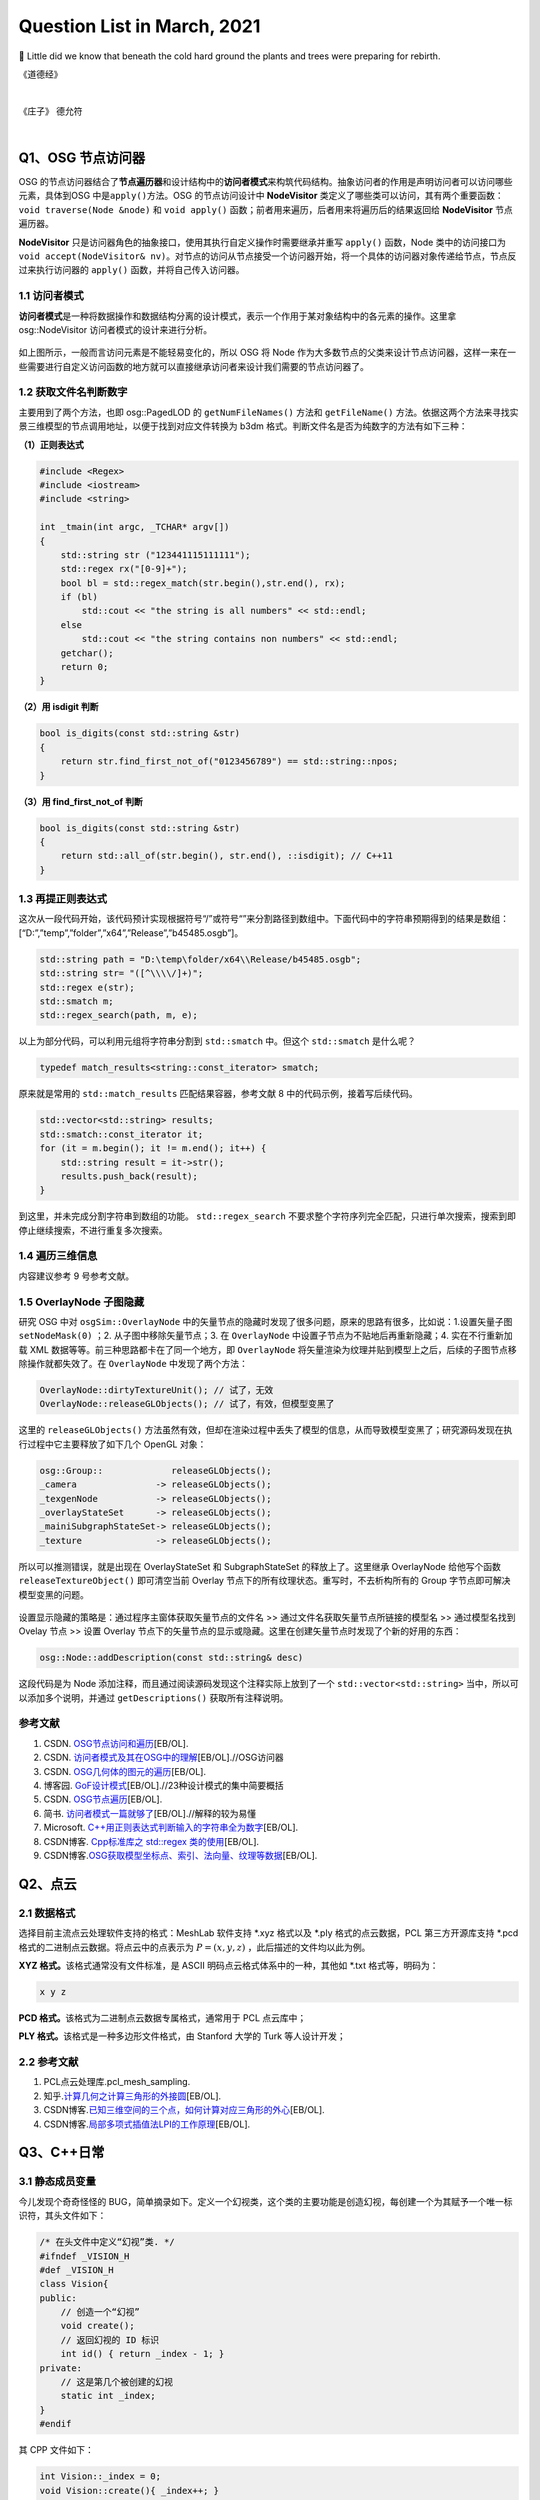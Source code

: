 Question List in March, 2021
============================

🌱 Little did we know that beneath the cold hard ground the plants and
trees were preparing for rebirth.


《道德经》

.. raw:: html

   <html xmlns="http://www.w3.org/1999/xhtml"><head></head><body><font size="4" face="华文楷体">道冲，用之或不盈。渊兮，似万物之宗。挫其锐，解其纷，和其光，同其尘，湛兮，似或存。吾不知谁之子，象帝之先。</font></body></html>   

|
 
《庄子》 德允符

.. raw:: html

   <html xmlns="http://www.w3.org/1999/xhtml"><head></head><body><font size="4" face="华文楷体">鲁哀公问于仲尼曰：“卫有恶人焉，曰哀骀（tái）它（tuō）。丈夫与之处者，思而不能去也。妇人见之，请于父母曰‘与为人妻，宁为夫子妾’者，十数而未止也。未尝有闻其唱者也，常和人而已矣。无君人之位以济乎人之死，无聚禄以望人之腹。又以恶骇天下，和而不唱，知不出乎四域，且而雌雄合乎前，是必有异乎人者也。寡人召而观之，果以恶骇天下。与寡人处，不至以月数，而寡人有意乎其为人也；不至乎期（jī）年，而寡人信之。国无宰，寡人传国焉。闷然而后应。氾而若辞，寡人丑乎，卒授之国。无几何也，去寡人而行，寡人恤焉若有亡也，若无与乐是国也。是何人者也？”</br>仲尼曰：“丘也尝使于楚矣，适见子食于其死母者，少焉眴（shùn）若皆弃之而走。不见己焉尔，不得类焉尔。所爱其母者，非爱其形也，爱使其形者也。战而死者，其人之葬也不以翣（shà）资；刖（yuè）者之屦（jù），无为爱之；皆无其本矣。为天子之诸御，不爪翦（jiǎn），不穿耳；取妻者止于外，不得复使。形全犹足以为尔，而况全德之人乎！今哀骀它未言而信，无功而亲，使人授己国，唯恐其不受也，是必才全而德不形者也。”</br>哀公曰：“何谓才全？”</br>仲尼曰：“死生存亡，穷达贫富，贤与不肖毁誉，饥渴寒暑，是事之变，命之行也；日夜相代乎前，而知不能规乎其始者也。故不足以滑（gǔ）和，不可入于灵府。使之和豫，通而不失于兑（yuè），使日夜无郤（xì）而与物为春，是接而生时于心者也。是之谓才全。”“何谓德不形？”曰：“平者，水停之盛也。其可以为法也，内保之而外不荡也。德者，成和之脩也。德不形者，物不能离也。”</br>哀公异日以告闵子曰：“始也吾以南面而君天下，执民之纪而忧其死，吾自以为至通矣。今吾闻至人之言，恐吾无其实，轻用吾身而亡其国。吾与孔丘，非君臣也，德友而已矣。</font></body></html>   

|

Q1、OSG 节点访问器
------------------

OSG
的节点访问器结合了\ **节点遍历器**\ 和设计结构中的\ **访问者模式**\ 来构筑代码结构。抽象访问者的作用是声明访问者可以访问哪些元素，具体到OSG
中是\ ``apply()``\ 方法。OSG 的节点访问设计中 **NodeVisitor**
类定义了哪些类可以访问，其有两个重要函数：\ ``void traverse(Node &node)``
和 ``void apply()`` 函数；前者用来遍历，后者用来将遍历后的结果返回给
**NodeVisitor** 节点遍历器。

**NodeVisitor**
只是访问器角色的抽象接口，使用其执行自定义操作时需要继承并重写
``apply()`` 函数，Node
类中的访问接口为\ ``void accept(NodeVisitor& nv)``\ 。对节点的访问从节点接受一个访问器开始，将一个具体的访问器对象传递给节点，节点反过来执行访问器的
``apply()`` 函数，并将自己传入访问器。

.. _11-访问者模式:

1.1 访问者模式
~~~~~~~~~~~~~~

**访问者模式**\ 是一种将数据操作和数据结构分离的设计模式，表示一个作用于某对象结构中的各元素的操作。这里拿
osg::NodeVisitor 访问者模式的设计来进行分析。

.. figure:: pic/202103/Visitor.png
   :align: center
   :scale: 48

如上图所示，一般而言访问元素是不能轻易变化的，所以 OSG 将 Node
作为大多数节点的父类来设计节点访问器，这样一来在一些需要进行自定义访问函数的地方就可以直接继承访问者来设计我们需要的节点访问器了。

.. _12-获取文件名判断数字:

1.2 获取文件名判断数字
~~~~~~~~~~~~~~~~~~~~~~

主要用到了两个方法，也即 osg::PagedLOD 的 ``getNumFileNames()`` 方法和
``getFileName()``
方法。依据这两个方法来寻找实景三维模型的节点调用地址，以便于找到对应文件转换为
b3dm 格式。判断文件名是否为纯数字的方法有如下三种：

**（1）正则表达式**

.. code:: c++

   #include <Regex>
   #include <iostream>
   #include <string>

   int _tmain(int argc, _TCHAR* argv[])
   {
       std::string str ("123441115111111");
       std::regex rx("[0-9]+");
       bool bl = std::regex_match(str.begin(),str.end(), rx);
       if (bl)
           std::cout << "the string is all numbers" << std::endl;
       else
           std::cout << "the string contains non numbers" << std::endl;
       getchar();
       return 0;
   }

**（2）用 isdigit 判断**

.. code:: c++

   bool is_digits(const std::string &str)
   {
       return str.find_first_not_of("0123456789") == std::string::npos;
   }

**（3）用 find_first_not_of 判断**

.. code:: c++

   bool is_digits(const std::string &str)
   {
       return std::all_of(str.begin(), str.end(), ::isdigit); // C++11
   }

.. _13-再提正则表达式:

1.3 再提正则表达式
~~~~~~~~~~~~~~~~~~

这次从一段代码开始，该代码预计实现根据符号“/”或符号“\”来分割路径到数组中。下面代码中的字符串预期得到的结果是数组：[“D:”,”temp”,”folder”,”x64”,”Release”,”b45485.osgb”]。

.. code:: c++

   std::string path = "D:\temp\folder/x64\\Release/b45485.osgb";
   std::string str= "([^\\\\/]+)";
   std::regex e(str);
   std::smatch m;
   std::regex_search(path, m, e);

以上为部分代码，可以利用元组将字符串分割到 ``std::smatch`` 中。但这个
``std::smatch`` 是什么呢？

.. code:: c++

   typedef match_results<string::const_iterator> smatch;

原来就是常用的 ``std::match_results`` 匹配结果容器，参考文献 8
中的代码示例，接着写后续代码。

.. code:: c++

   std::vector<std::string> results;
   std::smatch::const_iterator it;
   for (it = m.begin(); it != m.end(); it++) {
       std::string result = it->str();
       results.push_back(result);
   }

到这里，并未完成分割字符串到数组的功能。 ``std::regex_search``
不要求整个字符序列完全匹配，只进行单次搜索，搜索到即停止继续搜索，不进行重复多次搜索。

.. _14-遍历三维信息:

1.4 遍历三维信息
~~~~~~~~~~~~~~~~

内容建议参考 9 号参考文献。

.. _15-overlaynode-子图隐藏:

1.5 OverlayNode 子图隐藏
~~~~~~~~~~~~~~~~~~~~~~~~

研究 OSG 中对 ``osgSim::OverlayNode``
中的矢量节点的隐藏时发现了很多问题，原来的思路有很多，比如说：1.设置矢量子图
``setNodeMask(0)`` ；2. 从子图中移除矢量节点；3. 在 ``OverlayNode``
中设置子节点为不贴地后再重新隐藏；4. 实在不行重新加载 XML
数据等等。前三种思路都卡在了同一个地方，即 ``OverlayNode``
将矢量渲染为纹理并贴到模型上之后，后续的子图节点移除操作就都失效了。在
``OverlayNode`` 中发现了两个方法：

.. code:: c++

   OverlayNode::dirtyTextureUnit(); // 试了，无效
   OverlayNode::releaseGLObjects(); // 试了，有效，但模型变黑了

这里的 ``releaseGLObjects()``
方法虽然有效，但却在渲染过程中丢失了模型的信息，从而导致模型变黑了；研究源码发现在执行过程中它主要释放了如下几个
OpenGL 对象：

.. code:: c++

   osg::Group::             releaseGLObjects();
   _camera               -> releaseGLObjects();
   _texgenNode           -> releaseGLObjects();
   _overlayStateSet      -> releaseGLObjects();
   _mainiSubgraphStateSet-> releaseGLObjects();
   _texture              -> releaseGLObjects();

所以可以推测错误，就是出现在 OverlayStateSet 和 SubgraphStateSet
的释放上了。这里继承 OverlayNode 给他写个函数 ``releaseTextureObject()``
即可清空当前 Overlay 节点下的所有纹理状态。重写时，不去析构所有的 Group
字节点即可解决模型变黑的问题。

.. figure:: pic/202103/Node_hidden.png
   :align: center

设置显示隐藏的策略是：通过程序主窗体获取矢量节点的文件名 >>
通过文件名获取矢量节点所链接的模型名 >> 通过模型名找到 Ovelay 节点 >>
设置 Overlay
节点下的矢量节点的显示或隐藏。这里在创建矢量节点时发现了个新的好用的东西：

.. code:: c++

   osg::Node::addDescription(const std::string& desc)

这段代码是为 Node 添加注释，而且通过阅读源码发现这个注释实际上放到了一个
``std::vector<std::string>`` 当中，所以可以添加多个说明，并通过
``getDescriptions()`` 获取所有注释说明。

.. _参考文献-1:

参考文献
~~~~~~~~

1. CSDN.
   `OSG节点访问和遍历 <https://blog.csdn.net/danshiming/article/details/109560162>`__\ [EB/OL].

2. CSDN.
   `访问者模式及其在OSG中的理解 <https://blog.csdn.net/qq_31709249/article/details/87525414>`__\ [EB/OL].//OSG访问器

3. CSDN.
   `OSG几何体的图元的遍历 <https://blog.csdn.net/csxiaoshui/article/details/78193744>`__\ [EB/OL].

4. 博客园.
   `GoF设计模式 <https://www.cnblogs.com/leigepython/p/9996430.html>`__\ [EB/OL].//23种设计模式的集中简要概括

5. CSDN.
   `OSG节点遍历 <https://blog.csdn.net/niu2212035673/article/details/75197843>`__\ [EB/OL].

6. 简书.
   `访问者模式一篇就够了 <https://www.jianshu.com/p/1f1049d0a0f4>`__\ [EB/OL].//解释的较为易懂

7. Microsoft.
   `C++用正则表达式判断输入的字符串全为数字 <https://social.msdn.microsoft.com/Forums/zh-CN/5a76cbca-e074-42bf-9774-1ba371dbbc13/c?forum=visualcpluszhchs>`__\ [EB/OL].

8. CSDN博客. `Cpp标准库之 std::regex
   类的使用 <https://blog.csdn.net/l357630798/article/details/78235307>`__\ [EB/OL].

9. CSDN博客.\ `OSG获取模型坐标点、索引、法向量、纹理等数据 <https://blog.csdn.net/qq_31709249/article/details/94357183>`__\ [EB/OL].

Q2、点云
--------

.. _21-数据格式:

2.1 数据格式
~~~~~~~~~~~~

选择目前主流点云处理软件支持的格式：MeshLab 软件支持 \*.xyz 格式以及
\*.ply 格式的点云数据，PCL 第三方开源库支持 \*.pcd
格式的二进制点云数据。将点云中的点表示为 :math:`P=(x,y,z)`
，此后描述的文件均以此为例。

**XYZ 格式。**\ 该格式通常没有文件标准，是 ASCII
明码点云格式体系中的一种，其他如 \*.txt 格式等，明码为：

.. code:: 

   x y z

**PCD 格式。**\ 该格式为二进制点云数据专属格式，通常用于 PCL 点云库中；

**PLY 格式。**\ 该格式是一种多边形文件格式，由 Stanford 大学的 Turk
等人设计开发；

.. _22-参考文献:

2.2 参考文献
~~~~~~~~~~~~

1. PCL点云处理库.pcl_mesh_sampling.

2. 知乎.\ `计算几何之计算三角形的外接圆 <https://www.zhihu.com/question/37577447>`__\ [EB/OL].

3. CSDN博客.\ `已知三维空间的三个点，如何计算对应三角形的外心 <https://blog.csdn.net/w565066157/article/details/80847227>`__\ [EB/OL].

4. CSDN博客.\ `局部多项式插值法LPI的工作原理 <https://blog.csdn.net/shengmingqijiquan/article/details/52355066>`__\ [EB/OL].

Q3、C++日常
-----------

.. _31-静态成员变量:

3.1 静态成员变量
~~~~~~~~~~~~~~~~

今儿发现个奇奇怪怪的
BUG，简单摘录如下。定义一个幻视类，这个类的主要功能是创造幻视，每创建一个为其赋予一个唯一标识符，其头文件如下：

.. code:: c++

   /* 在头文件中定义“幻视”类. */
   #ifndef _VISION_H
   #def _VISION_H
   class Vision{
   public:
       // 创造一个“幻视”
       void create();
       // 返回幻视的 ID 标识
       int id() { return _index - 1; }
   private:
       // 这是第几个被创建的幻视
       static int _index;
   }
   #endif

其 CPP 文件如下：

.. code:: c

   int Vision::_index = 0;
   void Vision::create(){ _index++; }

如上所示，如果我们程序中创建一个幻视，并输出此次创建的“幻视”的
ID，代码为：

.. code:: c

   Vision v1;
   v1.create();
   printf("Vision %02d", v1.id());

此时，应该输出：Vision 00，然而在不同的编译器中，其可能输出的是：Vision
-01。这是为啥呢，通过调试可以发现，调用 ``create()`` 函数后，CPP
中静态的 ``_index`` 变量已经是 1
了；然而在头文件中返回该值时，这个值为仍然为
0。秉持静态成员变量的域在当前文件的要求，返回该值的函数应该写在 CPP 中：

.. code:: c++

   /*--- Vision.h ---*/
   class Vision{
   public:
       // 创造一个“幻视”
       void create();
       // 返回幻视的 ID 标识
       int id();
   private:
       // 这是第几个被创建的幻视
       static int _index;
   }
   /*--- Vision.cpp ---*/
   int Vision::_index = 0;
   int Vision::id(){ return _index - 1; }
   void Vision::create(){ _index++; }

由此，解决了这个奇奇怪怪的 BUG。

.. _32-pycharm打包exe报错:

3.2 PyCharm打包exe报错
~~~~~~~~~~~~~~~~~~~~~~

提示：NameError: name ‘raw_input’ is not defined.
至于如何解决这个问题，网上有不同的答案，我们通过分析和实验来找到正确的。首先，生成程序要用
``pip`` 工具安装 ``pyinstaller`` 程序包：

.. code:: 

   pip install pyinstaller

安装后，打包程序的命令是：

.. code:: 

   pyinstaller -F -w main.py

这里，\ ``-F`` 指生成单个可执行程序文件，\ ``-w``
是指禁止弹出黑色的命令行窗口。

网上说 ``row_input()`` 函数时 Python 2.X 版本所使用的命令，Python 3.X
版本应该使用 ``input()``
函数；本次用程序进行打包时编译通过，证明版本正确。参考文献 1
的加包也无法根治问题。所以问题出在 pyinstaller 所使用的 Python
版本不对。折腾半天，还是直接换函数好了，服了。

.. figure:: pic/weibo/tieba_emotion_08.png
   :align: center
   :scale: 24

.. _33-gvim打印代码带行号:

3.3 GVIM打印代码带行号
~~~~~~~~~~~~~~~~~~~~~~

.. code:: 

   set printoptions = number:y

.. _34-qt-打包程序:

3.4 Qt 打包程序
~~~~~~~~~~~~~~~

使用 Qt 打包 exe 的过程很简单：1. 拷贝 release 中 exe
文件到新建文件夹中；2. 打开 Qt 5.15.2 窗口跳转到新建文件夹中，输入：

   ``windeployqt test.exe``

由此即可得到 exe 程序的发布集合，如果需要后续执行打包处理，则可使用
Enigma Virtual Box 进行打包；如果后续还需对程序进行加密，则可使用 The
Enigma Protector 执行加密处理。

.. _35-qt-调用其他-exe:

3.5 Qt 调用其他 EXE
~~~~~~~~~~~~~~~~~~~

使用 Qt 调用其他 EXE 程序的操作主要在 ``QProcess``
类中进行，这里有几个关键点暂时没搞明白，可能需要留到清明节之后再予以处理了：

-  在使用 QProcess 调用其他 exe 程序时，指定运行环境在 exe 程序目录下；

-  如何根据 exe 返回的消息动态刷新界面中的控件消息；

.. _参考文献-2:

参考文献
~~~~~~~~

1. CSDN博客.\ `pyinstaller生成exe后无法执行 <https://blog.csdn.net/Mr0Yang/article/details/51714581>`__\ [EB/OL].

2. CSDN博客.\ `让Vim打印到纸上时显示行号 <https://blog.csdn.net/xiliuhu/article/details/6047658>`__\ [EB/OL].

Q4、B3DM
--------

B3DM，\ *Batched 3D Data
Model*\ ，译为批处理三维模型，支持三维模型离线批处理并通过数据流传送到网络客户端进行渲染和交互。B3DM
是由头文件和数据体两部分组成的，使用 glTF 格式存储的二进制文件；其在
glTF 数据格式的基础上添加了属性表信息，每个模型都是一个要素。

.. _41-b3dm-格式剖析:

4.1 B3DM 格式剖析
~~~~~~~~~~~~~~~~~

B3DM 文件由 28 字节的文件头和 :math:`x` 字节的文件体构成；头文件的前 4
个字节为 magic 码，设定为ASCII 字符 “b3dm”；5~8 字节是作为 B3DM
版本号的整形变量，目前为 1；9~12
字节表示包含头文件在内的文件总字节长度，即 :math:`28+x`\ ；13~28
字节分别以 4 字节整形变量存储 Featrue Table、Batch Table 的 JSON
字节长度和二进制文件长度。

.. figure:: pic/202103/b3dm.png
   :align: center

如上图所示，B3DM 格式作为 3DTiles 网络端三维模型存储格式中的一种，共享
3DTiles 的通用头文件和文件体的结构和布局。B3DM
文件体也可存储\ **属性表（\ Feature Table\ ）**\ 和\ **批次表（\ Batch
Table\ ）**\ 信息，属性表一般存储诸如模型位置等的一些必要的渲染属性信息；而批次表的设计理念与
GIS
应用中的文本属性信息十分相似，如模型高度、楼层数等信息统统可以放在批次表
Batch Table 中进行存储。二进制文件的余下部分将以二进制 glTF
的格式进行存储。

Feature Table
^^^^^^^^^^^^^

如本节第一幅图所示，Feature Table 由 JSON Header 和 Binary Body
两部分构成；JSON Header 以 JSON 格式存储了属性表中存储的各个属性，Binary
Body
则以紧凑二进制的形式存储了相关属性的实际数值，使用二进制值的唯一方式是通过
JSON Header 中存储的偏移量寻访相应的数据段。

.. figure:: pic/202103/FeatureTable.png
   :align: center
   :scale: 20

对于所有 3DTiles 格式而言 Feature Table
都是必要的，该属性表存储了一些瓦片中要素绘制的关键几何值数组，这些存储在
Feature Table
中的值包括两种：一是\ **全局属性信息**\ ，比如点云数据的点数、实例模型
I3DM
中几何实例的个数；二是\ **要素属性信息**\ ，比如点云数据中每个点的位置、实例模型中每个实例的位置，这些属性信息均以偏移量的形式存储，使用时需要根据偏移值在二进制文件中寻找对应的数据段。以
``byteOffset`` 所指向的要素属性类型取决于要素的属性，如 ``POSITION``
的语义可以解析为 3 维 ``float`` 数组。

Batch Table
^^^^^^^^^^^

而 Batch Table
则不那么必要了，这里存储的是类似二维地理信息系统中文本属性的信息。批次表
Batch Table
也能够存储诸如瓦片中要素个数一类的全局信息，也可存储相关的要素属性信息；只不过在存储其他要素属性时，由于批次表中存储的信息与应用相关，故而要指定二进制组件的基本类型以及组件容器数组的类型。由类型的比特位数即可计算出二进制体中属性数据所对应的数据段。

.. figure:: pic/202103/componentType.jpg
   :align: center
   :scale: 60

.. figure:: pic/weibo/doge_lv.png
   :align: center
   :scale: 30

B3DM 格式的属性表 Feature Table 存且仅存（）全局属性信息：而其批次表
Batch Table 存储了该批文件中存储的模型要素个数 ``BATCH_LENGTH``
和模型建立在局部坐标系中时坐标系原点的世界坐标 ``RTC_CENTER``\ 。

.. _42-gltf-格式剖析:

4.2 glTF 格式剖析
~~~~~~~~~~~~~~~~~

目前没有太大精力去剖析了，如果需要的话在下个月的记录文件里操作。

.. _参考文献-3:

参考文献
~~~~~~~~

1. CSDN博客.
   `3dTile技术研究-概念详述(7) <https://blog.csdn.net/baidu_38621657/article/details/113822516>`__\ [EB/OL].

2. CSDN博客.
   `3dTile技术研究-概念详述(8) <https://blog.csdn.net/baidu_38621657/article/details/113829390>`__\ [EB/OL].

3. CSDN博客.
   `3dTile技术研究-概念详述(9) <https://blog.csdn.net/baidu_38621657/article/details/113821339>`__\ [EB/OL].

4. GitHub. `Batched 3D
   Model <https://github.com/CesiumGS/3d-tiles/tree/master/specification/TileFormats/Batched3DModel>`__\ [EB/OL].

5. CSDN博客. `3DTile
   的geometricError含义 <https://blog.csdn.net/Rsoftwaretest/article/details/106740269>`__\ [EB/OL].

6. CSDN博客.
   `3DTile中的geometricError和boundingVolume <https://blog.csdn.net/Rsoftwaretest/article/details/107580912>`__\ [EB/OL].

7. Shehzan Mohammed. `3D Tiles
   Overview <https://github.com/CesiumGS/3d-tiles/blob/master/3d-tiles-overview.pdf>`__\ [EB/OL].

Q5、WebGIS 开发环境
-------------------

PostgreSQL+PostGIS 作为后端数据服务提供者，Tomcat
作为后端调试服务器，Geoserver
作为服务提供方进行服务打包并发布。这里参考\ `菜鸟教程 <https://www.runoob.com/postgresql/postgresql-tutorial.html>`__\ 介绍一下
PostgreSQL 以及 PostGIS 的渊源。

PostgreSQL 发源于加州大学伯克利分校计算机系 *Michael Stonebraker*
教授领导的 POSTGRES 项目，该项目始创于 1986 年，并于 1994 年由 *Andrew
Yu* 和 *Jolly Chen* 以 Postgres95 的名字发布于互联网，到 1996 年更名为
PostgreSQL。POSTGRES 是对 Post INGRES 的缩写[21]， 名字中的 INGRES 是 70
年代加州大学伯克利分校研究的早期数据库系统，全称为交互式图形和检索系统
Interactive Graphics and Retrieval
System，这是一套关系型数据库管理系统（Relational Database Management
System，DBMS），在项目搁置后因计算机文件系统的更新等诸多原因无法接续，故而更名为
POSTGRES 继承原有思想进行新世代的关系型数据库开发。

PostGIS 是对象关系型数据库 PostgreSQL 的空间扩展，其开源项目由
Refractions Research 公司启动，旨在建立一套开源的空间数据库技术。PostGIS
通过向 PostgreSQL
中添加对\ **空间数据类型**\ 、\ **空间索引**\ 和\ **空间函数**\ 等的支持，将
PostgreSQL 数据库管理系统转换为\ **空间数据库**\ 。PostGIS 自动继承了
PostgreSQL的"**企业级**"特性以及开放源代码的标准。PostGIS 作为
PostgreSQL 的一个插件将PostgreSQL变成了一个强大的空间数据库。

-  Linq2DB 是做什么用的；

-  PostGIS 是怎么做查询分析的；

-  如何开放 IIS 端口号；

-  如何用 asp.net 发布空间查询服务；

-  什么是 ContentType 以及怎样设置它；

-  LINQ 与 C# 的反射机制及其应用场景；

-  后缀名 .asmx 和 .asax 代表什么；

-  由 PostgreSQL 表生成 C# 实体类。

针对上面提出来的一些设想和知识点，展开后续研究，并将学习和开发工作完整的记录如下。

.. _51-orm-of-postgresql:

5.1 ORM of PostgreSQL
~~~~~~~~~~~~~~~~~~~~~

ORM，Object Relational
Mapping，翻译为对象关系映射，用于实现面向对象编程语言里不同类型系统的数据之间的转换，实际上是通过实例对象的语法完成关系型数据库的操作的技术。针对应用程序的数据操作，直接编写原生
SQL 语句会存在两方面的问题：

1. **SQL 语句的执行效率**\ ：应用开发程序员需要耗费一大部分精力去优化
   SQL 语句；

2. **数据库迁移**\ ：针对 MySQL 开发的 SQL 语句无法直接应用到 Oracle
   数据库上，一旦需要迁移数据库，便需要考虑跨平台问题。

这两个问题出现的原因在于，面向对象是从软件工程基本原则（如耦合、聚合、封装）的基础上发展起来的，而关系数据库则是从数学理论发展而来的，两套理论存在显著的区别。对象关系映射技术正是为了解决这个不匹配的现象而存在的。目前的常见
OMR 产品有 Entity Framework、Link to SQL、Active Record、OpenRecord
等，在以上厚重的 OMR 之后又继续兴起了 Dapper、Massive、PetaPoco 等微 ORM
产品，而目前在 C# 语言中应用最为广泛的是 LINQ 数据访问库 LINQ to
DB，也即 Linq2DB。

Linq2DB 与 T4 模板
^^^^^^^^^^^^^^^^^^

重量级实体框架 Entity Framework 包括三种类型：Data First、Model
First、Code First；而相对于 EF 这种重量级的自动框架，Linq2DB 是取其 Data
First 类型（从数据库到Mode）的轻量级半自动 ORM 框架，该类库目前仅支持 C#
语言。

T4 模版是 VS 自带的一个自定义工具，在 VS 中
[新建]\ :math:`\rightarrow`\ [文本模版] 即可创建 \*.tt 或 \*.ttinclude
格式的 T4 模板，该模版是在代码编译前的运行的，也就是说工程编译前就会运行
T4 模版连接数据库并根据数据库的内部自动生成一个和数据库对应的实体类。

若想在程序中使用 T4 模板，可以在引用上右键，点击 [管理 NuGet 包]，搜索
Linq2DB.T4Template，从而在当前工程中添加模板库；模板库添加完成后的具体使用可以参考文献
7。程序包提供的方法很简单：

1. 从添加到工程的 LinqToDB.Templates 文件夹中复制符合工程要求的
   CopyMe.PostgreSQL.tt.txt 到指定目录，并将文件名更改为自定义的
   xxx.tt；

2. 双击打开 xxx.tt 文件，更改其配置信息诸如 NamespaceName
   命名空间、LoadPostgreSQLMetadata
   函数设定数据库的链接字符串等等，其他配置信息可依据参考文献 7
   对应更改；

3. 右键 xxx.tt 文件，点击 “Run Custom Tool” 即可编译 T4
   文件生成对应的实体类。

但是在实际操作时遇到了 BUG，提示“无法找到
System.Runtime.Com;ilerServices.Unsate”，这个问题其实是工程中没有添加对应包的
NuGet
引用或者程序使用的包的版本不正确所引起的，解决策略就是添加对应的引用包，并使用
``gacutil`` 命令将工程引用位置的程序集 dll
添加到工程缓存，重启后再次编译即可。

.. code:: 

   错误描述：System.IO.FileNotFoundException: Could not load file or assembly 'System.Runtime.CompilerServices.Unsafe, Version=4.0.4.1, Culture=neutral, PublicKeyToken=b03f5f7f11d50a3a' or one of its dependencies. 系统找不到指定的文件。
   依赖版本：4.0.4.1-->4.5.3
   修复命令：gacutil /i System.Runtime.CompilerServices.Unsafe.dll

   错误描述: System.IO.FileNotFoundException: Could not load file or assembly 'System.Numerics.Vectors, Version=4.1.4.0, Culture=neutral, PublicKeyToken=b03f5f7f11d50a3a' or one of its dependencies. 系统找不到指定的文件。
   依赖版本：4.1.4.0-->4.5.0
   修复命令：gacutil /i System.Numerics.Vectors.dll

EntitysCodeGenerate
^^^^^^^^^^^^^^^^^^^

从数据库中生成表对应的 VB/C# 实体代码，可实现数据库列和 VB/C#
代码类型的映射、实体命名空间、代码个性化注释、是否生成对应的数据库操作等。同时通过实体可实现简单数据库添加、修改、删除、查询等操作，对添加和修改提供一个统一的保存操作（即实体会根据主键或实体条件值自动判断是更新还是插入）。

.. figure:: pic/202103/EntitysCodeGenerate.png
   :align: center
   :scale: 60

该工具属于程序员自己实现的简易 OMR 数据实体转换工具，支持 Oracle、SQL
Server、Access、MySQL、Sybase、SQLite、DB2、OleDb、PostgreSQL、DM（达梦）以及PowerDesigner
等数据库。

.. _52-postgis-空间查询:

5.2 PostGIS 空间查询
~~~~~~~~~~~~~~~~~~~~

使用 Linq2DB 对 PostGIS 进行空间查询时需要在 C# 中为工程安装
LinqToDBPostGisNTS 包，这个包是有适用性的所以目前不大能用了；C# 的
Linq2DB 库本身已经涵盖了对 PostGIS 的扩展。空间查询可以参考 PostGIS
数据库中的 SQL 语句和 LING to DB 中 PostGIS
拓展的示例代码进行自定义化的功能定制。比如传入空间框选多边形的坐标，要求分类统计该区域覆盖的楼宇的属性信息时，可以参考如下代码片段：

PostGIS SQL
^^^^^^^^^^^

.. code:: sql

   SELECT ST_Union(ST_Clip(rast,geom)) AS rast
   FROM staging.tmean_19
   CROSS JOIN
   ST_MakeEnvelope(3.87,73.67,53.55,135.05,4326) As geom
   WHERE ST_Intersects(rast,geom) AND month=1;

LinqToDBPostGisNTS 
^^^^^^^^^^^^^^^^^^

.. code:: c#

   using LinqToDBPostGisNetTopologySuite
   using (var db = new PostGisTestDataConnection()) {
       NetTopologySuite.Geometries.Point point = new Point(
           new Coordinate(1492853, 6895498)) { SRID = 3857 };
       var dms = db.Select(() => GeometryOutput.STAsLatLonText(point));
       var nearestCity = db.Cities
           .OrderBy(c => c.Geometry.STDistance(point))
           .FirstOrDefault();
       var selected = db.Polygons
           .Where(p => p.Geometry.STArea() > 150.0)
           .OrderBy(p => p.Geometry.STDistance(point))
           .ToList();
       var stats = db.Polygons
           .Select(c => new {
                    Id = c.Id,
                    Name = c.Name,
                    Area = c.Geometry.STArea(),
                    Distance = c.Geometry.STDistance(point),
                    NumPoints = c.Geometry.STNPoints(),
                    Srid = c.Geometry.STSrId(),
                    Wkt = c.Geometry.STAsText(),
                })
           .ToList();
   }

Result
^^^^^^

根据上面两端代码，PostGIS 查询指定范围数据的 SQL 代码可以借助
LinqToDBPostGisNTS 包来改造为 LING to DB 代码。即：

.. code:: c#

   using (var db = myContext.GetDBConnection()){
       Coordinate2D[][] coords = rectangle(xmin, ymin, xmax, ymax);
       PostgisPolygon polygon = new PostgisPolygon(coords);
       var intersections = db.Buidings.Where(
           p => p.Geom.StIntersects(polygon) // C# Lambda 表达式表达几何求交函数
       ).ToList();
   }

Note SRID!
^^^^^^^^^^

当导入 PostgreSQL 数据库中矢量指定了 SRID 空间参考时，用
``new PostgisPolygon`` 创建多边形时必须指定其空间坐标参考，否则会报错说
Npgsql 语句错误。修改后的代码为：

.. code:: c#

   PostgisPolygon polygon = new PostgisPolygon(coords) {SRID = 32650 };

那么这次这个问题是如何解决的呢？在 PostgreSQL 数据库中执行如下 SQL
查询：

.. code:: sql

   SELECT * FROM public."DLGX"
   WHERE ST_Intersects(
       geom, ST_GeomFromText('Polygon(x1 y1, x2 y2, x3 y3, x4 y4, x1 y1)', 32650)
   )/* x1 y1 等数为实际的 double 数而并非变量，这里是为了简化显示 */

发现数据库成功找出了代码，所以猜测问题可能出现在这最后的数字 32650
身上，经测试果然是。这里用到了一个很重要的 LING to DB 关于 PostGIS
拓展的使用参考[9-10]，收纳到本章节的参考文献中。

.. _53-c-日常:

5.3 C# 日常
~~~~~~~~~~~

Web Service 返回 JSON
^^^^^^^^^^^^^^^^^^^^^

Web Service 也叫 XML Web Service，是一种轻量级的独立的 Internet
通讯技术，通过 SOAP 在 Web 上提供软件服务，使用 WSDL
进行文件说明，并通过 UDDI 进行注册。

|  XML，Extensibale Markup Langage，拓展型可标记语言；
|  SOAP，Simple Object Acess Protocal，简单对象存取协议；
|  WSDL，Web Services Description Language，网络服务描述语言；
|  UDDI，Universal Description Discovery and
  Integration，通用描述、发现与集成服务。

目前的网络服务中一般要求返回的对象都是 JSON 字符串，而 WebService
默认返回的是 XML
格式的数据，对于现在的工程来说显然不能满足需求，所以在返回 JSON
字符串时，一般不会直接返回 string 类型，而是通过 Context
来实现相关内容，如下：

.. code:: c#

   [WebMethod]
   public void HelloWorld(){ 
       string str= "Hello World"; 
       Context.Response.Write(str);
       Context.Response.End();
   }
   // Context.Response.Write(JsonConvert.SerializeObject(message)); 具有同等效果

拓展名 \*.asmx 是 Web Service 服务程序的后缀名，\*.asmx 和 \*.aspx 都是
ASP.NET 应用程序的文本文件。ASPX 文件是 ASP.NET 的动态页，而另外一个文件
\*.asax 是全局文件，存储一些网络配置信息。

Global.asax 文件被配置为任何直接 HTTP
请求都被自动拒绝，所以用户不能下载或查看其内容。ASP.NET
页面框架能够自动识别出对Global.asax 文件所做的任何更改。在 Global.asax
被更改后ASP.NET
页面框架会重新启动应用程序，包括关闭所有的浏览器会话，去除所有状态信息，并重新启动应用程序域。

LINQ 与查询优化
^^^^^^^^^^^^^^^

LINQ 全称为 Language Integrated Query，译即\ **语言集成查询**\ ，该 API
可以使用统一的方式编写各种查询，如 XML、对象集合、SQL Server
数据库等；LINQ 是微软于 2007 年随 .NET Framework 3.5
发布的技术，当前可支持 C# 以及Visual Basic .NET 语言。

从语法风格上说，LINQ
可以分为（a.）\ **SQL风格**\ 以及（b.）\ **函数风格**\ 两种，这两种风格实现的效果是相同的，只不过函数风格使用的函数是
Lambda 表达式，如下面的两段代码：

.. code:: c#

   /* SQL 风格的 LINQ to Object 用法. */
   var list = from user in users
              where user.Name.Contains("Wang")
              select user.Id;
   /* 等同效果的函数风格代码. */
   var list = users
              .Where(u => u.Name.Contains("Wang"))
              .Select(u => u.id);

如下图所示，集合基于
``ICollection``\ 、\ ``IList``\ 、\ ``IDictionary``\ 、\ ``IEnuerable``
接口及其泛型版本，例如 ``IEnuerable<T>``\ ；集合都直接或间接的派生自
``IEnumerable``\ 接口。

.. figure:: pic/202103/SetInterface.png
   :align: center
   :scale: 18

LINQ 查询结果会根据 C# 的集合接口放到对应的集合中。LINQ
的分组查询是非常具有代表性的一种查询机制，该查询通过两层循环来得到分组以及分组中的项，其示例代码如下：

.. code:: c#

   /* 分组查询的代码实例. */
   var query = persons.Where(person => person.Name.Length > 2)
               .Select(person => person.Name.ToLower())
               .GroupBy(name => name.Substring(1, 1));
   /* 通过两层循环得到分组查询结果. */
   foreach(var g in query){
       Console.WriteLine(g.Key);   // 外层循环得到分组
       foreach(var item in g){
           Console.WriteLine(item);// 内层循环得到分组中的项
       }
   }// 注意 PostGIS 拓展 St_Intersections 求交后要加一个 AsEnumerable() 函数转换为可操作的分组

关于 LINQ
的更多操作可参考相关文献[13-17]，这里不做进一步展开。下面讲一讲针对不同表、不同字段的查询优化思路；多表、多字段查询时，目前的考量是每个表和每个字段都写一段代码，原始表可能为：

.. code:: c#

   /* 数据表及其相关字段. */
   [Table(Schema="public", Name="city_road")]
   public partial class CityRoad {
       [Column("gid"),         Nullable] public int      Gid       { get; set;}
       [Column("shape_lengh"), Nullable] public decimal? ShapeLeng { get; set;}
       [Column("name"),        Nullable] public string   Name      { get; set;}
       [Column("status"),      Nullable] public string   Status    { get; set;}
   }
   [Table(Schema="public", Name="area_road")]
   public partial class AreaRoad {
       [Column("gid"),         Nullable] public int      Gid       { get; set;}
       [Column("shape_lengh"), Nullable] public decimal? ShapeLeng { get; set;}
       [Column("name"),        Nullable] public string   Name      { get; set;}
       [Column("status"),      Nullable] public string   Status    { get; set;}
   }

   /* 数据库链接操作类. */
   public class PostGISDataConnection : DataConnection
   {
       public PostGISDataConnection(string providerName, string connecString):
       base(providerName, connecString){}
       public ITable<CityRoad> City { get { return GetTable<CityRoad>(); }}
       public ITable<AreaRoad> Area { get { return GetTable<AreaRoad>(); }}
   }

   /* 执行数据库链接的操作. */
   public class DataContext
   {
       public PostGISDataConnection GetConnection(){
           var str = ConfigurationManager.ConnectionStrings("postgistest");
           return new PostGisDataConnection(str.ProviderName, str.ConnectionString)
       }
   }

对于这两个表来说，用它进行查询可能需要执行的操作为：

.. code:: c#

   DataContext context = new DataContext();
   using(var db = context.GetConnection()){
       if(table.Equals("市级路网")){
           var sects = db.City.Where(p=>p.Geom.STIntersetions(polygon)).AsEnumerable();
           if (field.Equals("路名")){
               var groups = sects.GroupBy(g => g.Name);
               foreach(var item in groups){
                   string key = item.Key;
                   double length = Convert.ToDouble(item.Sum(t => t.ShapeLength));
               }
           }
           if (field.Equals("使用状态")){
               var groups = sects.GroupBy(g => g.Status);
               foreach(var item in groups){
                   string key = item.Key;
                   double length = Convert.ToDouble(item.Sum(t => t.ShapeLength));
               }
           }
       }
       if(table.Equals("城区路网")){
           var sects = db.Area.Where(p=>p.Geom.STIntersetions(polygon)).AsEnumerable();
           if (field.Equals("路名")){
               var groups = sects.GroupBy(g => g.Name);
               foreach(var item in groups){
                   string key = item.Key;
                   double length = Convert.ToDouble(item.Sum(t => t.ShapeLength));
               }
           }
           if (field.Equals("使用状态")){
               var groups = sects.GroupBy(g => g.Status);
               foreach(var item in groups){
                   string key = item.Key;
                   double length = Convert.ToDouble(item.Sum(t => t.ShapeLength));
               }
           }
       }    
   }

显而易见，这个东西很复杂。为了进一步优化查询语句，本来设想通过 C#
的反射机制来使用，但显然反射并不能得到对象实例。我们需要综合使用 C#
语言的继承来优化以上重复代码的使用。

首先，为所有的数据表添加一个公共的父类。所有的数据表都继承自该父类，那么在进行查询时就可以将所有的表都用父类来表示，而被传递的表本身具有子类的实例。

.. code:: c#

   /* 父类表. */
   public class ParentTable{
       /* 定义需要查询的公共属性. */
       private string[] Fields = new string[2]{
           "1,name,路名",
           "2,status,使用状态"
       };
       /* 根据字符串获取相应的属性. */
       private int getFieldID(string field){
           for (int i = 0; i < Fields.GetLength(0); i++){
               string[] info = Fields[i].Split(',');
               if (field.Equals(info[1], StringComparison.OrdinalIgnoreCase) ||
                   field.Equals(info[2])){
                   return Convert.ToInt16(info[0]);
               }
           }
       }
   }
   /* 子类表. */
   public partial class CityRoad : ParentTable {}
   public partial class AreaRoad : ParentTable {}

那么可以将 DataConnection 类重新改写为：

.. code:: c#

   /* 数据库链接操作类. */
   public class PostGISDataConnection : DataConnection
   {
       public PostGISDataConnection(string providerName, string connecString):
       base(providerName, connecString){}
       
       /* 定义数据表. */
       private string[] TableNames = new string[2]{
           "1,City,市级路网",
           "2,Area,城区路网"
       };
       /* 根据字符串获取相应的数据表. */
       private int getTableID(string table){
           for (int i = 0; i < TableNames.GetLength(0); i++){
               string[] info = TableNames[i].Split(',');
               if (table.Equals(info[1], StringComparison.OrdinalIgnoreCase) ||
                   table.Equals(info[2])){
                   return Convert.ToInt16(info[0]);
               }
           }
       }
       /* 获取数据表. */
       public findTableByName(string table){
           switch(getTableID(table)){
               case 1 : return City;
               case 2 : return Area;
               default: return null;
           }
       }
       /* 声明市级、城区路网. */
       public ITable<CityRoad> City { get { return GetTable<CityRoad>(); }}
       public ITable<AreaRoad> Area { get { return GetTable<AreaRoad>(); }}
   }

这里命名一条 Object 公理： **C# 中所有的对象都可以看做是
Object**\ 。这条公理是改进 LINQ
查询的前提条件。改进后可以将查询代码写成如下形式：

.. code:: c#

   DataContext context = new DataContext();
   using(var db = context.GetConnection()){   
       var sects = db.findTableByName(table).
           Where(p=>p.Geom.STIntersetions(polygon)).AsEnumerable();
       var groups = sects.GroupBy(g => g.getFieldByName(field));
       foreach(var item in groups){
           string key = item.Key;
           double length = Convert.ToDouble(item.Sum(t => t.ShapeLength));
       }    
   }

C# 反射
^^^^^^^

C#
中的反射可以实现从对象的外部来了解对象（或程序集）内部结构的功能，哪怕不知道这个对象（或程序集）是什么，另外
.NET 中的反射还可以动态创建出对象并执行它其中的方法。反射是 .NET
中重要的机制，通过反射，可以在运行时获得程序或程序集中每一个类型（包括类、结构、委托、接口和枚举等）的成员和成员的信息。另外还可以直接创建对象，即使这个对象的类型在编译时还不知道。反射的用途如下：

1. 使用 Assembly
   定义和加载程序集，以及从此程序集中查找类型并创建该类型的实例。

2. 使用 Module
   了解包含模块的程序集以及模块中的类等，还可获取在模块上定义的所有全局方法。

3. 使用 ConstructorInfo
   了解构造函数的名称、参数、访问修饰符和实现详细信息等。

4. 使用 MethodInfo
   了解方法的名称、返回类型、参数、访问修饰符和实现详细信息等。

5. 使用 FiedInfo
   了解字段的名称、访问修饰符和实现详细信息（如static）等，并获取或设置字段值。

6. 使用 EventInfo
   了解事件的名称、自定义属性、声明类型和反射类型等，添加或移除事件处理程序。

7. 使用 PropertyInfo
   了解属性的名称、数据类型、声明类型、反射类型和只读状态等，获取或设置属性值。

8. 使用 ParameterInfo
   了解参数的名称、数据类型、是输入参数还是输出参数等。

以上内容可以参考相关文献[19]。

开放 IIS 端口
^^^^^^^^^^^^^

内网服务器如果要建立两个以上的网站，可给每个站指定不同的端口，用同一个IP，一般本机测试正常，而其他电脑无法打开，原因是
Windows 默认没有开放相应端口。开放相应端口的设置如下：

1. 开始 :math:`\rightarrow` 控制面板 :math:`\rightarrow` Windows
   防火墙；

2. 高级设置 :math:`\rightarrow` 弹出窗口左边栏 :math:`\rightarrow`
   入站规则；

3. 弹出界面的右边栏 :math:`\rightarrow` 新建规则；

4. 在弹出的窗口依次选择：端口 :math:`\rightarrow` TCP以及特定本地端口
   :math:`\rightarrow` 填入要开放的端口号 :math:`\rightarrow`
   选中允许连接 :math:`\rightarrow` 选中所有选项 :math:`\rightarrow`
   填入端口链接标识 :math:`\rightarrow` 完成。

通过以上操作即可在局域网中开放相应的端口。

Content Type
^^^^^^^^^^^^

Content-Type 即 Internet Media Type，译为互联网媒体类型，也叫做
MIME（Multipurpose Internet Mail Extensions）
类型。在互联网中有成百上千中不同的数据类型，HTTP在传输数据对象时会为他们打上称为
MIME的数据格式标签，用于区分数据类型。最初 MIME
是用于电子邮件系统的，后来 HTTP 也采用了这一方案。

在 HTTP 协议消息头中，使用 Content-Type
来表示请求和响应中的媒体类型信息。它用来告诉服务端如何处理请求的数据，以及告诉客户端（一般是浏览器）如何解析响应的数据，比如显示图片，解析并展示
HTML 等等。Content-Type 的格式如下：

``Content-Type：type/subtype;parameter``

说明如下：

1. | ``type``\ ：主类型，任意的字符串，如 text，如果是 \* 号代表所有；
   | ``subtype``\ ：子类型，任意的字符串，如 html，如果是 \*
     号代表所有，用“/”与主类型隔开；
   | ``parameter``\ ：可选参数，如 charset，boundary 等。

2. | 例如：
   | ``Content-Type: text/html;``
   | ``Content-Type: application/json;charset:utf-8;``

特殊的 Content Type 如 ``application/x-www-form-urlencoded`` 会将参数以
``key1=val1&key2=val2`` 的方式由 HTTP
进行组织并放到请求实体里。注意如果是中文或特殊字符如“\ ``/``\ ”、“\ ``,``\ ”、“\ ``:``\ ”等会自动进行
URL 转码。该类型不支持文件，一般用于表单提交。

.. _参考文献-4:

参考文献
~~~~~~~~

1.  CSDN博客. `PostgreSQL
    代码生成工具选择 <https://blog.csdn.net/doris_d/article/details/46802867>`__\ [EB/OL].

2.  百度百科.
    `对象关系映射 <https://baike.baidu.com/item/%E5%AF%B9%E8%B1%A1%E5%85%B3%E7%B3%BB%E6%98%A0%E5%B0%84>`__\ [EB/OL].

3.  阮一峰. `ORM
    实例教程 <http://www.ruanyifeng.com/blog/2019/02/orm-tutorial.html>`__\ [EB/OL].

4.  开源博客.
    `实体对象辨析(POCO、Entity、Model、DTO、BO、DO、PO) <https://my.oschina.net/gAKey/blog/1647727>`__\ [EB/OL].

5.  CSDN博客.
    `linq2db与T4模版 <https://blog.csdn.net/Backspace110/article/details/86734017>`__\ [EB/OL].

6.  简书. `基于PostGIS的高级应用（4）--
    空间查询 <https://www.jianshu.com/p/2e365b5e0fb9>`__\ [EB/OL].

7.  LINQtoDB. `T4
    Models <https://linq2db.github.io/articles/T4.html>`__\ [EB/OL].

8.  CSDN博客. `PostGIS
    查询指定范围的数据 <https://blog.csdn.net/theonegis/article/details/55211846>`__\ [EB/OL].

9.  Github. `Linq2db PostGIS
    Extensions <https://github.com/apdevelop/linq2db-postgis-extensions>`__\ [EB/OL].

10. Npgsql. `Spatial Mapping with
    NetTopologySuite <https://www.npgsql.org/efcore/mapping/nts.html>`__\ [EB/OL].

11. CSDN博客.
    `WebService返回文本JSON数据格式 <https://blog.csdn.net/milijiangjun/article/details/80618169>`__\ [EB/OL].

12. CSDN博客.
    `C#中使用反射将字符串转换为类 <https://blog.csdn.net/l17768346260/article/details/104139577>`__\ [EB/OL].

13. 知乎. `[C#.NET
    拾遗补漏]08：强大的LINQ <https://zhuanlan.zhihu.com/p/263408354>`__\ [EB/OL].

14. CSDN博客. `LINQ to
    SQL语句 <https://blog.csdn.net/weixin_30379973/article/details/95834540>`__\ [EB/OL].

15. CSDN博客.
    `LINQ语句 <https://blog.csdn.net/zmh458/article/details/78935181>`__\ [EB/OL].

16. 百度文库.
    `Lambda表达式与LINQ <https://wenku.baidu.com/view/1bce986ec8d376eeafaa318b.html?fr=search-income2&fixfr=84pnCOU0yQnjE3m3m6yhHg%3D%3D>`__\ [EB/OL].

17. 知乎.
    `LINQ，从IQueryable说起 <https://zhuanlan.zhihu.com/p/47776558>`__\ [EB/OL].

18. CSDN博客.\ `Windows server
    2008系统，IIS7.0设置开放端口 <https://blog.csdn.net/zhaohongx/article/details/37722333>`__\ [EB/OL].

19. 博客园.\ `详解C#中的反射 <https://www.cnblogs.com/Stephenchao/p/4481995.html>`__\ [EB/OL].

20. 简书. `Content-Type
    详解 <https://www.jianshu.com/p/de5845b4c095>`__\ [EB/OL].

21. M. Stonebraker and L. Rowe. “\ `The design of
    POSTGRES <http://db.cs.berkeley.edu/papers/ERL-M85-95.pdf>`__\ ”.[J]
    ACM-SIGMOD Conference on Management of Data, May 1986.
